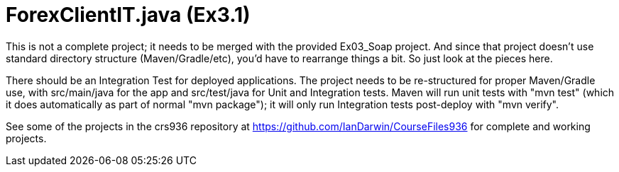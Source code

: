 = ForexClientIT.java (Ex3.1)

This is not a complete project; it needs to be
merged with the provided Ex03_Soap project.
And since that project doesn't use standard
directory structure (Maven/Gradle/etc), you'd
have to rearrange things a bit. So just look
at the pieces here.

There should be an Integration Test for deployed applications.
The project needs to be re-structured for proper Maven/Gradle use,
with src/main/java for the app and src/test/java for Unit and
Integration tests. Maven will run unit tests with "mvn test"
(which it does automatically as part of normal "mvn package");
it will only run Integration tests post-deploy with "mvn verify".

See some of the projects in the crs936 repository at
https://github.com/IanDarwin/CourseFiles936
for complete and working projects.
